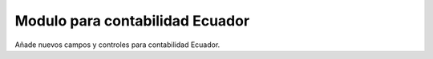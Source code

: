 Modulo para contabilidad Ecuador
=====================

Añade nuevos campos y controles para contabilidad Ecuador.
